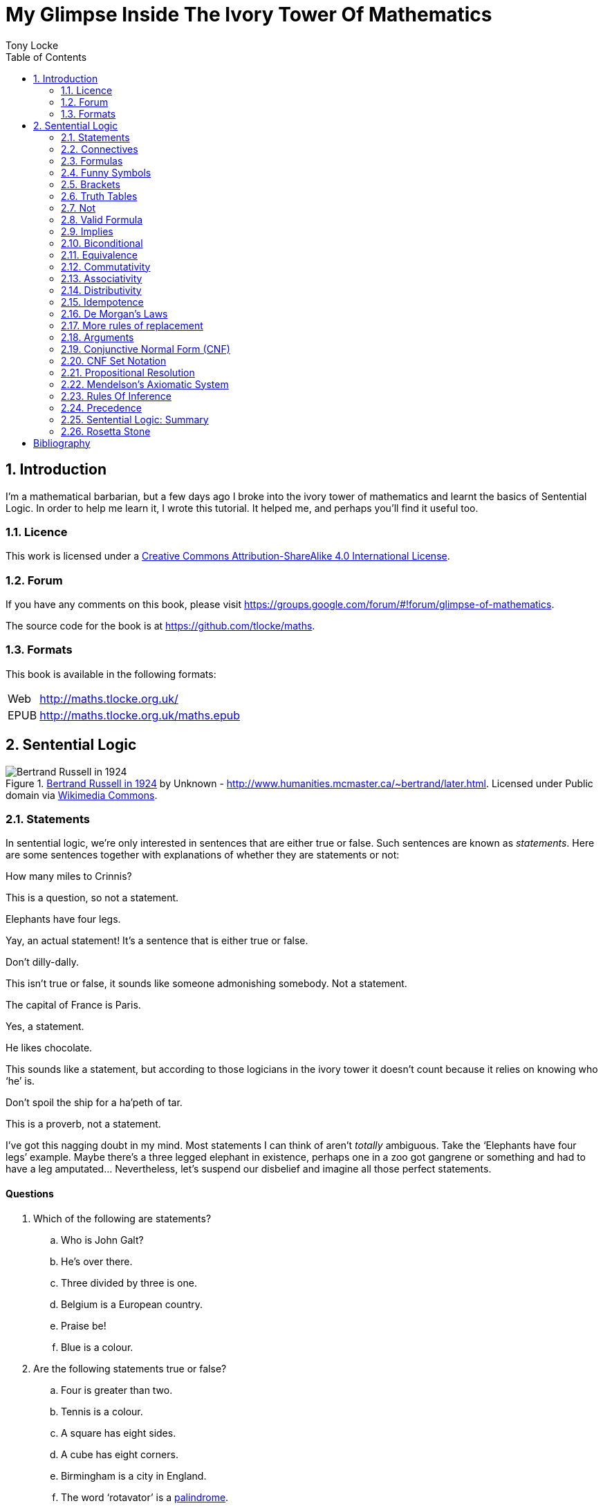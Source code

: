 = My Glimpse Inside The Ivory Tower Of Mathematics
Tony Locke
:entails: &#x22A8;
:and: &#x2227;
:or: &#x2228;
:implies: &#x2192;
:not: &#x00AC;
:equiv: &#x21D4;
:bicond: &#x2194;
:toc:

[subs="replacements"]
++++
<script>
  (function(i,s,o,g,r,a,m){i['GoogleAnalyticsObject']=r;i[r]=i[r]||function(){
  (i[r].q=i[r].q||[]).push(arguments)},i[r].l=1*new Date();a=s.createElement(o),
  m=s.getElementsByTagName(o)[0];a.async=1;a.src=g;m.parentNode.insertBefore(a,m)
  })(window,document,'script','//www.google-analytics.com/analytics.js','ga');

  ga('create', 'UA-1004155-12', 'auto');
  ga('send', 'pageview');

</script>
++++

:numbered:
== Introduction

I'm a mathematical barbarian, but a few days ago I broke into the ivory tower of
mathematics and learnt the basics of Sentential Logic. In order to help me
learn it, I wrote this tutorial. It helped me, and perhaps you'll find it useful
too.

=== Licence

This work is licensed under a
http://creativecommons.org/licenses/by-sa/4.0/[Creative Commons
Attribution-ShareAlike 4.0 International License].

=== Forum

If you have any comments on this book, please visit
https://groups.google.com/forum/\#!forum/glimpse-of-mathematics[https://groups.google.com/forum/#!forum/glimpse-of-mathematics].

The source code for the book is at
https://github.com/tlocke/maths[https://github.com/tlocke/maths].


=== Formats

This book is available in the following formats:

[horizontal]
Web:: http://maths.tlocke.org.uk/
EPUB:: http://maths.tlocke.org.uk/maths.epub


== Sentential Logic

[[img-russel]]
.http://commons.wikimedia.org/wiki/File:Russell_in_1924_01.jpg#mediaviewer/File:Russell_in_1924_01.jpg[Bertrand Russell in 1924] by Unknown - http://www.humanities.mcmaster.ca/~bertrand/later.html. Licensed under Public domain via http://commons.wikimedia.org/wiki/[Wikimedia Commons].
image::russell.jpg[Bertrand Russell in 1924]

=== Statements

In sentential logic, we're only interested in sentences that are either true
or false. Such sentences are known as _statements_. Here are some sentences
together with explanations of whether they are statements or not:

[example]
How many miles to Crinnis?

This is a question, so not a statement.

[example]
Elephants have four legs.

Yay, an actual statement! It's a sentence that is either true or false.

[example]
Don't dilly-dally.

This isn't true or false, it sounds like someone admonishing somebody. Not a
statement.

[example]
The capital of France is Paris.

Yes, a statement.

[example]
He likes chocolate.

This sounds like a statement, but according to those logicians in the ivory
tower it doesn't count because it relies on knowing who '`he`' is.

[example]
Don't spoil the ship for a ha'peth of tar.

This is a proverb, not a statement.

I've got this nagging doubt in my mind. Most statements I can think of aren't
_totally_ ambiguous. Take the '`Elephants have four legs`' example. Maybe
there's a three legged elephant in existence, perhaps one in a zoo got
gangrene or something and had to have a leg amputated... Nevertheless, let's
suspend our disbelief and imagine all those perfect statements.


:numbered!:
==== Questions

. Which of the following are statements?
.. Who is John Galt?
.. He's over there.
.. Three divided by three is one.
.. Belgium is a European country.
.. Praise be!
.. Blue is a colour.

. Are the following statements true or false?
.. Four is greater than two.
.. Tennis is a colour.
.. A square has eight sides.
.. A cube has eight corners.
.. Birmingham is a city in England.
.. The word '`rotavator`' is a
      http://en.wiktionary.org/wiki/palindrome[palindrome].


==== Answers

. {empty}
.. Not a statement.
.. Not a statement.
.. A statement.
.. A statement.
.. Not a statement.
.. A statement.
. {empty}
.. True.
.. False.
.. False.
.. True.
.. True.
.. True.


:numbered:
=== Connectives

It seems that the next thing the logicians do is string together simple
statements to make compound statements. So two simple statements might be:

[example]
Abelard likes coffee. +
Abelard likes cake.

And a compound statement formed from these two simple statements is:

[example]
Abelard likes coffee and Abelard likes cake.

This compound statement is true if both the simple statements are true,
otherwise it is false. Another compound statement we can make from our two
simple statements is:

[example]
Abelard likes coffee or Abelard likes cake.

This compound statment is false if both simple statements are false, otherwise
it's true. Those mathematicians from the Ivory Tower use the term _connectives_
for the '`and`' and '`or`' that join simple statements to make compound
statements.


:numbered!:
==== Questions

. Are the following compound statements true or false?
.. The film Erin Brokovich stars Julia Roberts and 16 is greater than 4.
.. London is the capital of France or Paris is the capital of France.
.. Some people have brown eyes and humans lay eggs.
.. Four multiplied by two is twenty or it has never rained in Wales.
.. Toothpaste is harder than diamond and less than 100 films have ever been
   made.


==== Answers

. {empty}
.. True.
.. True.
.. False.
.. False.
.. False.


:numbered:
=== Formulas

Rather than always writing simple statements out in full, those work-shy
logicians assign a label to them. They call the label an _atomic formula_, and
it can be any capital letter of the alphabet. So for the compound statement:

[example]
Abelard likes coffee and Abelard likes cake.

the two simple statements can have the atomic formulas P and Q:

[example]
P: Abelard likes coffee. +
Q: Abelard likes cake.

and the compound statement can be written as the _formula_:

[example]
P and Q

Now that we've said what P and Q stand for we can take this compound statement:

[example]
Abelard likes coffe or Abelard likes cake.

and write it using the atomic formulas to give the formula:

[example]
P or Q


:numbered!:
==== Questions

. Write the following compound statements as formulas:
.. The film Erin Brokovich stars Julia Roberts and 16 is greater than 4.
.. London is the capital of France or Paris is the capital of France.
.. Some people have brown eyes and humans lay eggs.
.. Four multiplied by two is twenty or it has never rained in Wales.
.. Toothpaste is harder than diamond and less than 100 films have ever been
   made.


==== Answers

. {empty}
.. P: The film Erin Brokovich stars Julia Roberts. +
   Q: 16 is greater than 4. +
   P and Q
.. A: London is the capital of France. +
   B: Paris is the capital of France. +
   A or B
.. P: Some people have brown eyes. +
   Q: Humans lay eggs. +
   P and Q
.. P: Four multiplied by two is twenty. +
   Q: It has never rained in Wales. +
   P or Q
.. P: Toothpaste is harder than diamond. +
   Q: Less than 100 films have ever been made. +
   P and Q


:numbered:
=== Funny Symbols

Using formulas does genuinely make it a lot easier to write down statements, I
get that. At the same time though it makes it harder for the uninitiated to
understand what's going on. A bit like jargon. Something else that
mathematicians do takes things even further in this direction of adding mystique
to their subject. Instead of using words for connectives they use obscure
symbols, as if they were sorceresses writing an occult text. So '`and`' is
written {and} and '`or`' is written {or}. Going back to our friend Abelard in
the cafe, the compound statement:

[example]
Abelard likes coffee and Abelard likes cake.

is written in logical symbols as:

[example]
P: Abelard likes coffee. +
Q: Abelard likes cake. +
P {and} Q

and:

[example]
Abelard likes coffee or Abelard likes cake.

is written:

[example]
P: Abelard likes coffee. +
Q: Abelard likes cake. +
P {or} Q


:numbered!:
==== Questions

. Write the answers to the questions for <<_formulas>> in logical symbols.


==== Funny Symbols: Answers

. {empty}
.. P {and} Q
.. A {or} B
.. P {and} Q
.. P {or} Q
.. P {and} Q


:numbered:
=== Brackets

In the Tower, they're mad for brackets. They put them round everything in
sight. So instead of writing:

[example]
P {and} Q

they write:

[example]
(P {and} Q)

and instead of:

[example]
P {or} Q

they write:

[example]
(P {or} Q)

I thought all these brackets were a bit over the top at first. A touch of OCD.
Rather fussy. But I found that it makes sense later on when formulas become
more complicated. 


:numbered!:
==== Questions

. Write the answers to the questions for <<_funny_symbols>> using logical
  symbols.


==== Answers

. {empty}
.. (P {and} Q)
.. (A {or} B)
.. (P {and} Q)
.. (P {or} Q)
.. (P {and} Q)


:numbered:
=== Truth Tables

A truth table. A medieval device for extracting a confession? No, a
mathematical device for showing all the possible ways a formula can be true
(T) or false (F). For the two atomic formulas P and Q, the truth table for
(P {and} Q) is:

|===
| P | Q | (P {and} Q)

| T | T | T
| F | T | F
| T | F | F
| F | F | F
|===

so what we've done is written a row for all the combination of true and false
for P and Q, and then in the final column put the value of (P {and} Q). The
truth table for (P {or} Q) is:

|===
| P | Q | (P {or} Q)

| T | T | T
| F | T | T
| T | F | T
| F | F | F
|===

You can use a truth table to show that (P {and} Q) means the same as
(Q {and} P):

|===
| P | Q | (P {and} Q) | (Q {and} P)

| T | T | T | T
| F | T | F | F
| T | F | F | F
| F | F | F | F
|===

For each row of the truth table, the last two columns are the same, and so
(P {and} Q) means the same as (Q {and} P).

:numbered!:
==== Questions

. Use a truth table to show that (P {or} Q) means the same thing as (Q {or} P).


==== Answers

. {empty}
+
|===
| P | Q | P {or} Q | Q {or} P

| T | T | T | T
| F | T | T | T
| T | F | T | T
| F | F | F | F
|===

For each row of the truth table, the last two columns are the same, and so
P {or} Q means the same as Q {or} P.


:numbered:
=== Not

There's another connective called _not_, which has the symbol {not}. Its truth
table is:

|===
| P | {not}P

| T | F
| F | T
|===

Let us cast it loose amongst the other connectives and employ the truth table
to see what results. Picking a formula at random, let's try:

[example]
({not}P {or} Q)

which gives the truth table:

|===
| P | Q | {not}P | ({not}P {or} Q)

| T | T | F      | T
| F | T | T      | T
| T | F | F      | F
| F | F | T      | T
|===

Let us now extract a full confession from:

[example]
{not}(P {or} Q)

which gives the truth table:

|===
| P | Q | (P {or} Q) | {not}(P {or} Q)

| T | T | T        | F
| F | T | T        | F
| T | F | T        | F
| F | F | F        | T
|===

One other thing, the first two connectives we encountered ({and} and {or}) both
acted on two formulas, and so they're known as _binary_ connectives. The
{not} connective acts on one formula and so is called a _unary_ connective.


:numbered!:
==== Questions

. Give the truth tables for:
.. {not}(P {and} Q)
.. {not}(P {and} Q)
.. (P {or} {not}Q)
.. {not}{not}P
.. {not}(\(P {or} Q) {or} R)
.. {not}(\(P {or} Q) {and} R)


==== Answers

. {empty}
.. {empty}
|===
| P | Q | {not}P | {not}P {and} Q

| T | T | F      | F
| F | T | T      | T
| T | F | F      | F
| F | F | T      | F
|===
[start=2]
.. {empty}
|===
| P | Q | {not}Q | P {or} {not}Q

| T | T | F      | T
| F | T | F      | T
| T | F | T      | T
| F | F | T      | F
|===
[start=3]
.. {empty}
|===
| P | {not}P | {not}{not}P

| T | F      | T
| F | T      | F
|===
[start=4]
.. {empty}
|===
| P | Q | R | P {or} Q | P {or} Q {or} R | {not}(P {or} Q {or} R)

| T | T | T | T        | T               | F
| F | T | T | T        | T               | F
| T | F | T | T        | T               | F
| F | F | T | F        | T               | F
| T | T | F | T        | T               | F
| F | T | F | T        | T               | F
| T | F | F | T        | T               | F
| F | F | F | F        | F               | T
|===
[start=5]
.. {empty}
|===
| P | Q | R | P {or} Q | (P {or} Q) {and} R | {not}(\(P {or} Q) {and} R)

| T | T | T | T        | T                  | F
| F | T | T | T        | T                  | F
| T | F | T | T        | T                  | F
| F | F | T | F        | F                  | T
| T | T | F | T        | F                  | T
| F | T | F | T        | F                  | T
| T | F | F | T        | F                  | T
| F | F | F | F        | F                  | T
|===

:numbered:
=== Valid Formula

The formula:

[example]
(P {or} {not}P)

has the truth table:

|===
| P | {not}P | (P {or} {not}P)

| T | F      | T
| F | T      | T
|===

which shows that  whatever the value of P, the formula is always true. In the
Tower a formula that is always true is called a _valid formula_. An example of a
formula that is not valid is:

[example]
(P {and} {not}P)

the truth table being:

|===
| P | {not}P | (P {and} {not}P)

| T | F      | F
| F | T      | F
|===

since the formula is always false.
 

:numbered!:
==== Questions

. Say whether each of the following formulas is valid or not:
.. \((P {and} Q) {and} {not}(P {and} Q))
.. ((P {or} Q) {or} {not}P)
.. ((P {or} Q) {and} {not} P)
.. \(({not}P {and} {not}Q) {and} {not}({not}P {and} {not}Q))
.. \(({not}P {and} (Q {or} {not}P)) {and} R)


==== Answers

. {empty}
.. {empty}
+
|===
| P | Q | P {and} Q | {not}(P {and} Q) | (P {and} Q) {and} {not}(P {and} Q)

| T | T | T         | F                | F
| F | T | F         | T                | F
| T | F | F         | T                | F
| F | F | F         | T                | F
|===
+
so not valid.
.. {empty}
+
|===
| P | Q | {not}P | P {or} Q | P {or} Q {or} {not}P

| T | T | F      | T        | T
| F | T | T      | T        | T
| T | F | F      | T        | T
| F | F | T      | F        | T
|===
+
so the formula is valid.
.. {empty}
+
|===
| P | Q | {not}P | Q {and} {not}P | P {or} Q {and} {not}P

| T | T | F      | F              | T
| F | T | T      | T              | T
| T | F | F      | F              | T
| F | F | T      | F              | F
|===
+
so the formula is not valid.
.. {empty}
+
[cols="6*", options="header"]
|===
| P
| Q
| {not}P
| {not}Q
| {not}P {and} {not}Q
| ({not}P {and} {not}Q) {and} {not}({not}P {and} {not}Q)

| T | T | F | F | F | F
| F | T | T | F | F | F
| T | F | F | T | F | F
| F | F | T | T | T | T
|===
so the formula is not valid.
.. {empty}
+
[cols="7*", options="header"]
|===
| P
| Q
| R
| {not}P
| Q {or} {not}P
| {not}P {and} (Q {or} {not}P)
| {not}P {and} (Q {or} {not}P) {and} R

| T | T | T | F | T | F | F
| F | T | T | T | T | T | T
| T | F | T | F | F | F | F
| F | F | T | T | T | T | T
| T | T | F | F | T | F | F
| F | T | F | T | T | T | F
| T | F | F | F | F | F | F
| F | F | F | T | T | T | F
|===
so not valid.


:numbered:
=== Implies

There's another binary connective called _implies_ that has the symbol
{implies}. Its truth table is:

|===
| P | Q | (P {implies} Q)

| T | T | T
| F | T | T
| T | F | F
| F | F | T
|===

Take the two simple statements:

[example]
* Abelard is at the cafe. 
* The cafe is open.

Joining the two with an implication could give the compound statement:

[example]
Abelard is at the cafe only if the cafe is open.

If Abelard really is at the cafe and the cafe really is open, then this
compound statement is true. If Abelard isn't at the cafe, then whether or not
the cafe is open, the compound statement is still true (another way of putting
it is to say that if Abelard is not at the cafe, then this is still consistent
with with the statement that '`Abelard is at the cafe only when the cafe is
open`'). The only time the compound statement is false is if Abelard is at the
cafe but the cafe is not open.

There are a few different ways that '`implies`' occurs in English. The
statement:

[example]
Abelard is at the cafe only if the cafe is open.

could be written in these alternative ways:

[example]
* If Abelard is at the cafe then the cafe is open.
* Abelard being at the cafe implies that the cafe is open.
* The cafe being open is a necessary condition for Abelard to be at the cafe.
* The cafe being open follows from Abelard being at the cafe.

The formula:

[example]
((P {and} {not}Q) {implies} Q)

Has the truth table:

|===
| P | Q | {not}Q | (P {and} {not}Q) | ((P {and} {not}Q) {implies} Q)

| T | T | F      | F              | T
| F | T | F      | F              | T
| T | F | T      | T              | F
| F | F | T      | F              | T
|===

Another example; the truth table for (Q {implies} (P {and} {not}Q)) is:

|===
| P | Q | {not}Q | (P {and} {not}Q) | (Q {implies} (P {and} {not}Q))

| T | T | F      | F              | F
| F | T | F      | F              | F
| T | F | T      | T              | T
| F | F | T      | F              | T
|===

:numbered!:
==== Questions

. Write the following English statements as logical formulas:
.. The washing is out only if it's a dry day.
.. If Keith is in Bath, then Keith is in England.
.. The sky being red at night implies that the shepherds are delighted.
. Create a truth table for each of the following formulas:
.. ({not}P {implies} Q)
.. (Q {implies} {not}Q)
.. ((P {implies} Q) {or} P)
.. ({not}(P {and} Q) {implies} ({not}P {or} {not} Q))
.. ((P {and} (P {implies} Q)) {implies} {not}P)


==== Answers

. {empty}
.. P: The washing is out. +
   Q: It's a dry day. +
   P {implies} Q
.. A: Keith is in Bath. +
   B: Keith is in England. +
   A {implies} B
.. A: The sky is red at night. +
   B: The shepherds are delighted. +
   A {implies} B
. {empty}
.. {empty}
|===
| P | Q | {not}P | {not}P {implies} Q

| T | T | F      | T
| F | T | T      | T
| T | F | F      | T
| F | F | T      | F
|===
[start=2]
.. {empty}
|===
| Q | {not}Q | Q {implies} {not}Q

| T | F      | F
| F | T      | T
|===
[start=3]
.. {empty}
|===
| P | Q | P {implies} Q | (P {implies} Q) {or} P

| T | T | T          | T
| F | T | T          | T
| T | F | F          | T
| F | F | T          | T
|===
[start=4]
.. {empty}
|===
| P | Q | P {and} Q | {not}(P {and} Q) | {not} P | {not} Q | {not}P {or} {not} Q | {not}(P {and} Q) {implies} {not}P {or} {not} Q

| T | T | T         | F                | F       | F       | F                   | T
| F | T | F         | T                | T       | F       | T                   | T
| T | F | F         | T                | F       | T       | T                   | T
| F | F | F         | T                | T       | T       | T                   | T
|===
[start=5]
.. {empty}
|===
| P | Q | P {implies} Q | {not}P | P {and} (P {implies} Q) | P {and} (P {implies} Q) {implies} {not}P

| T | T | T          | F      | T                   | F
| F | T | F          | T      | F                   | T
| T | F | F          | F      | F                   | T
| F | F | F          | T      | F                   | T
|===


:numbered:
=== Biconditional

The _biconditional_ is a binary connective with the mystical symbol {bicond} and
its truth table is:

|===
| P | Q | (P {bicond} Q)

| T | T | T
| F | T | F
| T | F | F
| F | F | T
|===

Translating from English to logic symbols the sentence:

[example]
It's Christmas Day if and only if it's the 25th of December.

is written:

[example]
P: It's Christmas Day. +
Q: It's the 25th of December. +
(P {bicond} Q)

which of course is true. An example that is false is:

[example]
It's Christmas Day if and only if it's the 2nd of March.

which is written:

[example]
P: It's Christmas Day. +
Q: It's the 2nd of March. +
(P {bicond} Q)


:numbered!:
==== Questions

. Translate the following English sentences into logical symbols:
.. The bike's back brake comes on if, and only if, the left brake lever is
   applied.
.. The fridge light is on if, and only if, the fridge door is open.
. Give the truth table for each of the following formulas:
.. (A {bicond} (B {and} C))
.. (B {or} (A {bicond} B))
.. (P {and} {not}(P {bicond} (Q {or} P)))
.. ((Q {bicond} {not}P) {and} (P {bicond} {not} {not}Q))


:numbered:
=== Equivalence

If two formulas are _equivalent_, then the formula formed by joining them with
the {bicond} connective will be valid. For example, if the pair of formulas:

[example]
A and {not}{not}A

are equivalent, then:

[example]
(A {bicond} {not}{not}A)

will be valid. Its truth table is:

|===
| A | {not}A | {not}{not}A | (A {bicond} {not}{not}A)

| T | F      | T           | T
| F | T      | F           | T
|===

and so indeed we can say that this pair of formulas are equivalent. The symbol
for equivalence is {equiv}, and so we can write the equivalence of the pair as:

A {equiv} {not}{not}A

Pairs of equivalent formulas can be substituted for each other in other
formulas, without changing the meaning of those other formulas. The commonly
used pairs of equivalent formulas are called _rules of replacement_ (for once
they actually chose a _logical_ name, lol). The equivalent pair that we've just
found:

A {equiv} {not}{not}A

is a rule of replacement called _double {not}_.


:numbered!:
==== Questions

. Use the double {not} rule of replacement to simplify the following formulas:
.. (P {or} {not}{not}Q)
.. {not}{not}(P {or} Q)
.. ({not}{not}A {and} {not}{not}B)


==== Answers

. {empty}
.. A: The bike's back brake comes on. +
   B: The left brake lever is applied. +
   A {equiv} B
.. The fridge light is on if, and only if, the fridge door is open.
.. P: The fridge light is on. +
   Q: The fridge door is open. +
   P {equiv} Q
. {empty}
.. {empty}
|===
| A | B | C | B {and} C | A {equiv} B {and} C

| T | T | T | T         | T
| F | T | T | T         | F
| T | F | T | F         | F
| F | F | T | F         | T
| T | T | F | F         | F
| F | T | F | F         | T
| T | F | F | F         | F
| F | F | F | F         | T
|===
[start=2]
.. {empty}
|===
| A | B | A {equiv} B | B {or} (A {equiv} B)

| T | T | T           | T
| F | T | F           | T
| T | F | F           | F
| F | F | T           | T
|===
[start=3]
.. {empty}
|===
| 1 | 2 | 3        | 4               | 5          | 6
| P | Q | Q {or} P | P {equiv} col_3 | {not}col_4 | P {and} col_5

| T | T | T        | T               | F          | F
| F | T | T        | F               | T          | F
| T | F | T        | T               | F          | F
| F | F | F        | T               | F          | F
|===
.. (Q {equiv} {not}P) {and} (P {equiv} {not}{not}Q)
[start=4]
.. {empty}
|===
| 1 | 2 | 3      | 4               | 5      | 6          | 7               | 8
| P | Q | {not}P | Q {equiv} col_3 | {not}Q | {not}col_5 | P {equiv} col_6 | col_4 {and} col_7

| T | T | F      | F               | F      | T          | T               | F
| F | T | T      | T               | F      | T          | F               | F
| T | F | F      | T               | T      | F          | F               | F
| F | F | T      | F               | T      | F          | T               | F
|===


:numbered:
=== Commutativity

Some binary connectives have the property of _commutativity_. The connective
{and} is commutative which means that:

[example]
(A {and} B) {equiv} (B {and} A)

This equivalence is a rule of replacement called _{and} commutativity_. Not all
binary connectives are commutative though. For example:

[example]
(A {implies} B)

is not equivalent to:

[example]
(B {implies} A)

because:

[example]
(A {implies} B) {bicond} (B {implies} A)

is not valid, and so {implies} is not commutative. Here's a table showing
all the binary connectives, and whether they're commutative or not, and if they
are, giving the name of the associated replacement rule.

|===
| Binary Connective | Commutative? | Rule Of Replacement

| {and}             | Yes          | {and} commutativity
| {or}              | Yes          | {or} commutativity
| {implies}         | No           |
| {bicond}          | Yes          | {bicond} commutativity
|===


:numbered!:
==== Questions

. For each of the four binary connectives use a truth table to show if they
  are or are not commutative.

==== Answers

. {empty}
.. {and} is commutative if \((A {and} B) {bicond} (B {and} A)) is valid.
+
|===
| A | B | (A {and} B) | (B {and} A) | \((A {and} B) {bicond} (B {and} A))

| T | T | T           | T           | T
| F | T | F           | F           | T
| T | F | F           | F           | T
| F | F | F           | F           | T
|===
+
it is valid and so {and} is commutative.
.. {or} is commutative if \((A {or} B) {bicond} (B {or} A)) is valid.
+
|===
| A | B | (A {or} B) | (B {or} A) | \((A {or} B) {bicond} (B {or} A))

| T | T | T          | T          | T
| F | T | T          | T          | T
| T | F | T          | T          | T
| F | F | F          | F          | T
|===
+
it is valid and so {or} is commutative.
.. {implies} is commutative if \((A {implies} B) {bicond} (B {implies} A)) is 
   valid.
+
[cols="5*", options="header"]
|===
| A
| B
| (A {implies} B)
| (B {implies} A)
| \((A {implies} B) {bicond} (B {bicond} A))

| T | T | T | T | T
| F | T | T | F | F
| T | F | F | T | F
| F | F | T | T | T
|===
+
it is not valid and so {implies} is not commutative.
.. {bicond} is commutative if \((A {bicond} B) {bicond} (B {bicond} A)) is
   valid.
+
[cols="5*", options="header"]
|===
| A
| B
| (A {bicond} B)
| (B {bicond} A)
| \((A {bicond} B) {bicond} (B {bicond} A))

| T | T | T | T | T
| F | T | F | F | T
| T | F | F | F | T
| F | F | T | T | T
|===
+
it is valid and so {bicond} is commutative.


:numbered:
=== Associativity

Another property that some binary connectives have is _associativity_. The
{and} connective is associative, which means:

[example]
(P {and} (Q {and} R)) {equiv} ((P {and} Q) {and} R)

because the formula:

[example]
(P {and} (Q {and} R)) {bicond} ((P {and} Q) {and} R)

is valid. So if you've got three formulas joined by {and}, it doesn't
make any difference if you put brackets round the first two or the last two.
This equivalence is a rule of replacement called _{and} associativity_. Here's a
table showing all the binary connectives, and whether they're associative or
not, and if they are, giving the name of the replacement rule:

|===
| Binary Connective | Associative? | Rule Of Replacement

| {and}             | Yes          | {and} associativity
| {or}              | Yes          | {or} associativity
| {implies}         | No           |
| {bicond}          | Yes          | {bicond} associativity
|===


:numbered!:
==== Questions

. For each of the four binary connectives use a truth table to show if they
  are or are not associative (big truth tables ahoy!).


==== Answers

. {empty}
.. {and} is associative if (\((A {and} B) {and} C) {bicond} (A {and}
   (B {and} C))) is valid.
+
[cols="8*", options="header"]
|===
| A
| B
| C
| (A {and} B)
| ((A {and} B) {and} C)
| (B {and} C)
| (A {and} (B {and} C))
| (\((A {and} B) {and} C) {bicond} (A {and} (B {and} C)))

| T | T | T | T | T | T | T | T
| F | T | T | F | F | T | F | T
| T | F | T | F | F | F | F | T
| F | F | T | F | F | F | F | T
| T | T | F | T | F | F | F | T
| F | T | F | F | F | F | F | T
| T | F | F | F | F | F | F | T
| F | F | F | F | F | F | F | T
|===
+
it is valid and so {and} is associative.
.. {or} is associative if (\((A {or} B) {or} C) {bicond} (A {or} (B {or} C))) is
   valid.
+
[cols="8*", options="header"]
|===
| A
| B
| C
| (A {or} B)
| ((A {or} B) {or} C)
| (B {or} C)
| (A {or} (B {or} C))
| (\((A {or} B) {or} C) {bicond} (A {or} (B {or} C)))

| T | T | T | T | T | T | T | T
| F | T | T | T | T | T | T | T
| T | F | T | T | T | T | T | T
| F | F | T | F | T | T | T | T
| T | T | F | T | T | T | T | T
| F | T | F | T | T | T | T | T
| T | F | F | T | T | F | T | T
| F | F | F | F | F | F | F | T
|===
+
it is valid and so {or} is associative.
.. {implies} is associative if (\((A {implies} B) {implies} C) {bicond}
   (A {implies} (B {implies} C))) is valid.
+
[cols="8*", options="header"]
|===
| A
| B
| C
| (A {implies} B)
| ((A {implies} B) {implies} C)
| (B {implies} C)
| (A {implies} (B {implies} C))
| (\((A {implies} B) {implies} C) {bicond} (A {implies} (B {implies} C)))

| T | T | T | T | T | T | T | T
| F | T | T | T | T | T | T | T
| T | F | T | F | T | T | T | T
| F | F | T | T | T | T | T | T
| T | T | F | T | F | F | F | T
| F | T | F | T | F | F | T | F
| T | F | F | F | T | T | T | T
| F | F | F | T | F | T | T | F
|===
+
it is not valid and so {implies} is not associative.
.. {bicond} is associative if (\((A {bicond} B) {bicond} C) {bicond}
   (A {bicond} (B {bicond} C))) is valid.
+
[cols="8*", options="header"]
|===
| A
| B
| C
| (A {bicond} B)
| ((A {bicond} B) {bicond} C)
| (B {bicond} C)
| (A {bicond} (B {bicond} C))
| (\((A {bicond} B) {bicond} C) {bicond} (A {bicond} (B {bicond} C)))

| T | T | T | T | T | T | T | T
| F | T | T | F | F | T | F | T
| T | F | T | F | F | F | F | T
| F | F | T | T | T | F | T | T
| T | T | F | T | F | F | F | T
| F | T | F | F | T | F | T | T
| T | F | F | F | T | T | T | T
| F | F | F | T | F | T | F | T
|===
+
it is valid and so {bicond} is associative.


:numbered:
=== Distributivity

Another '`itivity`'. Here are the _distributivity_ rules of replacement:

|===
| Rule Of Replacement | Name

| (A {and} (B {and} C)) {equiv} \((A {and} B) {and} (A {and} C))
| Distribution of {and} over {and}

| (A {and} (B {or} C)) {equiv} \((A {and} B) {or} (A {and} C))
| Distribution of {and} over {or}

| (A {or} (B {and} C)) {equiv} \((A {or} B) {and} (A {or} C))
| Distribution of {or} over {and}

| (A {or} (B {or} C)) {equiv} \((A {or} B) {or} (A {or} C))
| Distribution of {or} over {or}

| (A {implies} (B {implies} C)) {equiv} \((A {implies} B) {implies}
  (A {implies} C))
| Distribution of {implies} over {implies}

| (A {implies} (B {bicond} C)) {equiv} \((A {implies} B) {bicond}
  (A {implies} C))
| Distribution of {implies} over {bicond}

| (A {or} (B {bicond} C)) {equiv} \((A {or} B) {bicond} (A {or} C))
| Distribution of {or} over {bicond}
|===

Here's the pattern as I see it. If there are two connectives y and z, then if
y distributes over z then:

[example]
(A y (B z C)) {equiv} \((A y B ) z (A y C))

:numbered!:
==== Questions

. For the following distributivity rules of replacement, use a truth table to
  show that each pair of formulas are indeed equivalent.
.. {and} over {and}
.. {implies} over {bicond}
.. {or} over {bicond}


==== Answers

. {empty}
.. If {and} is distributive over {and} then: +
   (P {and} (Q {and} R)) {bicond} \((P {and} Q) {and} (P {and} R)) is valid.
+
[cols="9*", options="header"]
|===
| P
| Q
| R
| (Q {and} R)
| (P {and} (Q {and} R))
| (P {and} Q)
| (P {and} R)
| \((P {and} Q) {and} (P {and} R))
| (P {and} (Q {and} R)) {bicond} \((P {and} Q) {and} (P {and} R))

| T | T | T | T | T | T | T | T | T
| F | T | T | T | F | F | F | F | T
| T | F | T | F | F | F | T | F | T
| F | F | T | F | F | F | F | F | T
| T | T | F | F | F | T | F | F | T
| F | T | F | F | F | F | F | F | T
| T | F | F | F | F | F | F | F | T
| F | F | F | F | F | F | F | F | T
|===
+
the formula is indeed valid, so {and} is distributive over {and}.
.. {implies} over {bicond}
.. If {implies} is distributive over {bicond} then: +
   (P {implies} (Q {bicond} R)) {bicond}
   \((P {implies} Q) {bicond} (P {implies} R)) is valid.
+
[cols="9*", options="header"]
|===
| P
| Q
| R
| (Q {bicond} R)
| (P {implies} (Q {bicond} R))
| (P {implies} Q)
| (P {implies} R)
| \((P {implies} Q) {bicond} (P {implies} R))
| (P {implies} (Q {bicond} R)) {bicond}
  \((P {implies} Q) {bicond} (P {implies} R))

| T | T | T | T | T | T | T | T | T
| F | T | T | T | T | T | T | T | T
| T | F | T | F | F | F | T | F | T
| F | F | T | F | T | T | T | T | T
| T | T | F | F | F | T | F | F | T
| F | T | F | F | T | T | T | T | T
| T | F | F | T | T | F | F | T | T
| F | F | F | T | T | T | T | T | T
|===
+
the formula is indeed valid, so {implies} is distributive over {bicond}.
.. If {or} is distributive over {bicond} then: +
   (P {or} (Q {bicond} R)) {bicond} \((P {or} Q) {bicond} (P {or} R)) is valid.
+
[cols="9*", options="header"]
|===
| P
| Q
| R
| (Q {bicond} R)
| (P {or} (Q {bicond} R))
| (P {or} Q)
| (P {or} R)
| \((P {or} Q) {bicond} (P {or} R))
| (P {or} (Q {bicond} R)) {bicond} \((P {or} Q) {bicond} (P {or} R))

| T | T | T | T | T | T | T | T | T
| F | T | T | T | T | T | T | T | T
| T | F | T | F | T | T | T | T | T
| F | F | T | F | F | F | T | F | T
| T | T | F | F | T | T | T | T | T
| F | T | F | F | F | T | F | F | T
| T | F | F | T | T | T | T | T | T
| F | F | F | T | T | F | F | T | T
|===
+
the formula is indeed valid, so {or} is distributive over {bicond}.


:numbered:
=== Idempotence

[[img-benjaminpeirce]]
.http://commons.wikimedia.org/wiki/File:BenjaminPeirce5.jpg#/media/File:BenjaminPeirce5.jpg[Benjamin Peirce] by http://www.pragmaticism.net/faq.htm[www.pragmaticism.net]. Licensed under Public Domain via http://commons.wikimedia.org/wiki/[Wikimedia Commons].
image::benjaminpeirce.jpg[Benjamin Peirce]

'`Hey, Tony`', Benjamin Peirce said as he tapped me on the knee and leaned over
confidentially, '`there's another property of binary connectives that I call
_idempotence_`'. The {and} connective is idempotent because:

[example]
(P {and} P) {equiv} P

and the {or} connective is idempotent because:

[example]
(P {or} P) {equiv} P

but {implies} is not idempotent. We can show that {or} is idempotent by showing
that:

[example]
(P {or} P) {bicond} P

is valid, as shown by truth table:

|===
| P | (P {or} P) | (P {or} P) {bicond} P

| T | T          | T
| F | F          | T
|===

and {implies} is not idempotent because:

[example]
(P {implies} P) {bicond} P

is not valid, as shown by truth table:

|===
| P | (P {implies} P) | (P {implies} P) {bicond} P

| T | T               | T
| F | T               | F
|===

Here's a table showing whether each connective is idempotent or not.

|===
| Binary Connective | Idempotent?

| {and}             | Yes
| {or}              | Yes
| {implies}         | No
| {bicond}          | Yes
|===


:numbered!:
==== Questions

. For the following connectives, use a truth table to show whether or not the
  connective is idempotent.
.. {bicond}
.. {and}


==== Answers

. {empty}
.. {bicond} is idempotent because: +
   (P {bicond} P) {bicond} P +
   is valid, as shown by truth table:
+
|===
| P | (P {bicond} P) | (P {bicond} P) {bicond} P

| T | T              | T
| F | F              | T
|===
.. {and} is idempotent because: +
   (P {and} P) {bicond} P +
   is valid, as shown by truth table:
+
|===
| P | (P {and} P) | (P {and} P) {bicond} P

| T | T           | T
| F | F           | T
|===


:numbered:
=== De Morgan's Laws

I found in the Tower that Mathematicians are often good at music too. De Morgan
was a flautist. I've got no musical ability. De Morgan's Laws are a couple of
rules of replacement:

[example]
(A {and} B) {equiv} {not}({not}A {or} {not}B)

and:

[example]
(A {or} B) {equiv} {not}({not}A {and} {not}B)

Some say they're obvious. Do you find them obvious? I don't.

:numbered!:
==== Questions

. For De Morgan's laws, use a truth table to show that they are equivalent.


==== Answers

. For De Morgan's laws, use a truth table to show that they are equivalent.
.. If: +
   (A {and} B) {equiv} {not}({not}A {or} {not}B) +
   then: +
   (A {and} B) {bicond} {not}({not}A {or} {not}B) +
   is valid. The truth table is:
+
[cols="8*", options="header"]
|===
| A
| B
| (A {and} B)
| {not}A
| {not}B
| ({not}A {or} {not}B)
| {not}({not}A {or} {not}B)
| (A {and} B) {bicond} {not}({not}A {or} {not}B) +

| T | T | T | F | F | F | T | T
| F | T | F | T | F | T | F | T
| T | F | F | F | T | T | F | T
| F | F | F | T | T | T | F | T
|===
+
which shows it is valid, and so the two formulas are equivalent.
.. If: +
   (A {or} B) {equiv} {not}({not}A {and} {not}B) +
   then: +
   (A {or} B) {bicond} {not}({not}A {and} {not}B) +
   is valid. The truth table for this formula is:
+
[cols="8*", options="header"]
|===
| A
| B
| (A {or} B)
| {not}A
| {not}B
| ({not}A {and} {not}B)
| {not}({not}A {and} {not}B)
| (A {or} B) {bicond} {not}({not}A {and} {not}B) +

| T | T | T | F | F | F | T | T
| F | T | T | T | F | F | T | T
| T | F | T | F | T | F | T | T
| F | F | F | T | T | T | F | T
|===
+
which shows it is valid, and so the two formulas we started with are
equivalent.


:numbered:
=== More rules of replacement

Here are a few more rules of replacement. I'm not sure what the definitive list
of rules of replacement are. Or even if there is one. If you know, please tell
me. Thanks.

|===
| Name | Rule

| Transposition
| (P {implies} Q) {equiv} ({not}Q {implies} {not}P)

| Material Implication
| (P {implies} Q) {equiv} ({not}P {or} Q)

| Exportation
| \((P {and} Q) {implies} R) {equiv} (P {implies} (Q {implies} R))

| Idempotency of {and}
| (P {and} P) {equiv} P

| Idempotency of {or}
| (P {or} P) {equiv} P

| {not} introduction
| \((P {implies} Q) {and} (P {implies} {not}Q)) {equiv} {not}P
|===


:numbered!:
==== Questions

. For the following rules of replacement, use a truth table to show that the
  pairs of formulas are equivalent.
.. Idempotency of {and}
.. {not} introduction
.. Material Implication


==== Answers

. {empty}
.. Idempotency of {and} is +
   (P {and} P) {equiv} P +
   so the two formulas are equivalent if +
   (P {and} P) {bicond} P +
   is valid. The truth table:
+
|===
| P | (P {and} P) | (P {and} P) {bicond} P

| T | T           | T
| F | F           | T
|===
+
shows that it is valid, and so the two formulas are equivalent.   
.. {not} introduction is +
   \((P {implies} Q) {and} (P {implies} {not}Q)) {equiv} {not}P +
   so the two formulas are equivalent if +
   \((P {implies} Q) {and} (P {implies} {not}Q)) {bicond} {not}P +
   is valid. The truth table:
+
[cols="8*", options="header"]
|===
| P
| Q
| (P {implies} Q)
| {not}Q
| (P {implies} {not}Q)
| \((P {implies} Q) {and} (P {implies} {not}Q))
| {not}P
| \((P {implies} Q) {and} (P {implies} {not}Q)) {bicond} {not}P


| T | T | T | F | F | F | F | T
| F | T | T | F | T | T | T | T
| T | F | F | T | T | F | F | T
| F | F | T | T | T | T | T | T
|===
+
shows that it is valid, and so the two formulas are equivalent.   
.. Material Implication is +
   (P {implies} Q) {equiv} ({not}P {or} Q) +
   so the two formulas are equivalent if +
   (P {implies} Q) {bicond} ({not}P {or} Q) +
   is valid. The truth table:
+
[cols="6*", options="header"]
|===
| P
| Q
| (P {implies} Q)
| {not}P
| ({not}P {or} Q)
| (P {implies} Q) {bicond} ({not}P {or} Q)


| T | T | T | F | T | T
| F | T | T | F | T | T
| T | F | F | T | F | T
| F | F | T | T | T | T
|===
+
shows that it is valid, and so the two formulas are equivalent.   


:numbered:
=== Arguments

The word '`argument`' makes me think of a bitter shouting match. To a logician
it means something altogether more cerebral. A logical argument in English might
be:

[example]
Abelard ordered coffee or Abelard ordered cake. Abelard didn't order cake.
Therefore Abelard ordered coffee.

To convert this argument from English into logical symbols, we first of all
define the atomic formulas:

[example]
A: Abelard ordered coffee. +
B: Abelard ordered cake.

So the argument becomes:

[example]
If A {or} B is true and {not}B is true, then A is true.

To express this argument more concisely we roll out the _double turnstile_ 
symbol {entails}, and write the argument as:

[example]
(A {or} B), {not}B {entails} A

Where the comma-separated list of formulas on the left of the double-turnstile
are the premises, and the formula on the right is the conclusion. That's the
argument written down, but is it valid? In other words, if the premises are
true, is the conclusion true? To find out, we can say that if:

[example]
(((A {or} B) {and} {not}B) {implies} A)

is valid, then the argument is valid. If effect we've joined the premises
together with {and} and replaced the {entails} with a {implies} to get the
formula. Bring on the table of truth!

[cols="6*", options="header"]
|===

| A
| B
| (A {or} B)
| {not}B
| ((A {or} B) {and} {not}B)
| (((A {or} B) {and} {not}B) {implies} A)

| T | T | T | F | F | T
| F | T | T | F | F | T
| T | F | T | T | T | T
| F | F | F | T | F | T
|===

The last column is always true, so the formula is valid, so the
argument is valid. Yay! Let's test another argument for validity:

[example]
If we run out of petrol we won't get to the wedding on time. If we lose our
way we won't get to the wedding on time. We've run out of petrol. We won't get
to the wedding on time.

In logic symbols the argument is:

[example]
A: Run out of petrol. +
B: Get to the wedding on time. +
C: Lose our way. +
(A {implies} {not}B), (C {implies} {not}B), A {entails} {not}B

The argument is valid if:

\((((A {implies} {not}B) {and} (C {implies} {not}B)) {and} A) {implies} {not}B)

is valid. Doing a giant truth table:

[cols="9"]
|===
| 1 | 2 | 3 | 4 | 5 | 6 | 7 | 8 | 9

| A
| B
| C
| {not}B
| (A {implies} col_4)
| (C {implies} col_4)
| (col_5 {and} col_6)
| (col_7 {and} A)
| (col_8 {implies} col_4)

| T | T | T | F | F | F | F | F | T
| F | T | T | F | T | F | F | F | T
| T | F | T | T | T | F | F | F | T
| F | F | T | T | T | T | T | F | T
| T | T | F | F | F | T | F | F | T
| F | T | F | F | T | T | T | F | T
| T | F | F | T | T | T | T | T | T
| F | F | F | T | T | T | T | F | T
|===

Shows that the formula is valid and so the argument is indeed valid.


:numbered!:
==== Questions

. Construct logical arguments for the following arguments in English:
.. If it's a silent film then there's no sound. It's a silent film. Therefore
   there's no sound.
.. Scheherazade bought black paint or Scheherazade bought grey paint.
   Scheherazade did not buy grey paint. Therefore Scheherazade bought black
   paint.
.. It is not the case that Ben won a tennis match and Toby won a tennis match.
   Toby won a tennis match. Therefore Ben did not win a tennis match.
.. Bill orders 6x or Bill orders Tribute. If Bill orders 6x or Tribute then the
   pub is open. Bill does not order Tribute. Therefore the pub is open and Bill
   orders 6x.
.. The light switch is on or the light switch is off. The light switch is not on
   and off. This light switch is not on. Therefore the light switch is off.
. For the arguments given in question 1, show whether they are valid or not.


==== Answers

. {empty}
.. P: It's a silent film. +
   Q: There's no sound. +
   P {implies} Q, P {entails} Q
.. A: Scheherazade bought black paint. +
   B: Scheherazade bought grey paint. +
   A {or} B, {not} B {entails} A
.. P: Ben won a tennis match. +
   Q: Toby won a tennis match. +
   {not}(P {and} Q), Q {entails} {not}P
   1. P (assume as part of {not} elimination)
   2. Q (assumption) 
   3. P {and} Q (1. and 2. and {and} introduction)
   4. {not}(P {and} Q) (assumption)
   5. {not}P (3. and 4. and {not} elimination)
.. P: Bill orders 6x. +
   Q: Bill orders Tribute. +
   R: The pub is open. +
   P {or} Q, P {or} Q {implies} R, {not}Q {entails} R {and} P
.. P: The light switch is on. +
   Q: The light switch is off. +
   P {or} Q, {not}(P {and} Q), {not}P {entails} Q
. {empty}
.. If the argument P {implies} Q, P {entails} Q is valid, then the formula
   \((P {implies} Q) {and} P {implies} Q) is valid. The following truth table
   shows the formula is valid, so the argument is indeed valid.
+
|===
| 1 | 2 | 3             | 4             | 5

| P | Q | P {implies} Q | col_3 {and} P | col_4 {implies} Q

| T | T | T             | T             | T
| F | T | T             | F             | T
| T | F | F             | F             | T
| F | F | T             | F             | T
|===
+
.. If the argument A {or} B, {not} B {entails} A is valid, then the formula
   \(\((A {or} B) {and} {not}B) {implies} A) is valid. The following truth table
   shows the formula is valid, so the argument is indeed valid.
+
|===
| 1 | 2 | 3        | 4      | 5                 | 6

| A | B | A {or} B | {not}B | col_3 {and} col_4 | col_5 {implies} A

| T | T | T        | F      | F                 | T
| F | T | T        | F      | F                 | T
| T | F | T        | T      | T                 | T
| F | F | F        | T      | F                 | T
|===
+
.. If the argument P {or} Q, Q {entails} {not}P is valid, then the formula
   \(\((P {or} Q) {and} Q) {implies} {not}P) is valid. The following truth table
   shows the formula is not valid, so the argument is not valid.
+
|===
| 1 | 2 | 3        | 4      | 5             | 6

| P | Q | P {or} Q | {not}P | col_3 {and} Q | col_5 {implies} col_4

| T | T | T        | F      | T             | F
| F | T | T        | T      | T             | T
| T | F | T        | F      | F             | T
| F | F | F        | T      | F             | T
|===
+
.. If the argument P {or} Q, P {or} Q {implies} R, {not}Q {entails} R {and} P is
   valid, then the formula \(\((\((P {or} Q) {and} (P {or} Q)) {implies} R)
   {and} {not}Q) {implies} (R {and} P)) is valid. The following truth table
   shows the formula is valid, so the argument is valid.
+
[cols="10*", options="header"]
|===
| 1
| 2
| 3
| 4
| 5
| 6
| 7
| 8
| 9
| 10

| P
| Q
| R
| P {or} Q
| col_4 {implies} R
| R {and} P
| {not}Q
| col_4 {and} col_5
| col_8 and col_7
| col_9 {implies} col_6

| T | T | T | T | T | T | F | T | F | T
| F | T | T | F | T | F | F | F | F | T
| T | F | T | F | F | T | T | F | F | T
| F | F | T | F | T | F | T | F | F | T
| T | T | F | T | F | F | F | F | F | T
| F | T | F | F | T | F | F | F | F | T
| T | F | F | F | T | F | T | F | F | T
| F | F | F | F | T | F | T | F | F | T
|===
+
.. If the argument P {or} Q, {not}(P {and} Q), {not}P {entails} Q is valid, then
   the formula (\(\((P {or} Q) {and} {not}(P {and} Q)) {and} {not}P) {implies}
   Q) is valid. The following truth table shows the formula is valid, so the
   argument is valid.
+
[cols="9*", options="header"]
|===
| 1
| 2
| 3
| 4
| 5
| 6
| 7
| 8
| 9

| P
| Q
| P {or} Q
| P {and} Q
| {not}col_4
| {not}P
| col_3 {and} col_5
| col_7 {and} col_6
| col_8 {implies} Q

| T | T | T | T | F | F | F | F | T
| F | T | T | F | T | T | T | T | T
| T | F | T | F | T | F | T | F | T
| F | F | F | F | T | T | F | F | T
|===


:numbered:
=== Conjunctive Normal Form (CNF)

When I got to this point in the Ivory Tower, John Alan Robinson took me by the
scruff of the neck and said, '`Look, you've just got to learn this, don't ask
why`'. '`Okay, I replied meekly`'.

A _literal_ is an atomic formula or the {not} of an atomic formula. Eg:

[example]
P +
{not}P

A _clause_ is a number of literals joined by the {or} connective. Eg:

[example]
({not}P {or} Q) +
P +
((P {or} Q) {or} {not}R)

A formula in CNF is a number of clauses joined by the {and} connective. Eg:

(\(({not}P {or} Q) {and} P) {and} ((P {or} Q) {or} {not}R))

Anyway, John Alan Robinson went on to tell me the most remarkable thing, _any_
formula can be written in CNF. You simply (!) use the following equivalences
(which we've previously encountered), applying them in the given order:

[cols="3"]
|===
.2+| Step 1: Implications
| Material Implication
| (P {implies} Q) {equiv} ({not}P {or} Q)

| Material Equivalence
| (P {bicond} Q) {equiv} \(({not}P {or} Q) {and} (P {or} {not}Q))

.2+| Step 2: Negations
| Double {not}
| {not}{not}P {equiv} P

| De Morgan's Laws
| (A {and} B) {equiv} {not}({not}A {or} {not}B) +
  (A {or} B) {equiv} {not}({not}A {and} {not}B)

.4+| Step 3: Distributivity
| {and} over {and}
| (A {and} (B {and} C)) {equiv} \((A {and} B) {and} (A {and} C))

| {and} over {or}
| (A {and} (B {or} C)) {equiv} \((A {and} B) {or} (A {and} C))

| {or} over {and}
| (A {or} (B {and} C)) {equiv} \((A {or} B) {and} (A {or} C))

| {or} over {or}
| (A {or} (B {or} C)) {equiv} \((A {or} B) {or} (A {or} C))

.2+| Step 4: Associativity
| {and}
| (A {and} (B {and} C)) {equiv} ((A {and} B) {and} C)

| {or}
| (A {or} (B {or} C)) {equiv} ((A {or} B) {or} C)
|===

Here's are a couple of examples that I was shown. We start out with an example
formula in the normal logical notation:

[example]
\((A {and} {not}B) {implies} (C {implies} B))

Applying step 1, Material Implication, we get:

[example]
\((A {and} {not}B) {implies} ({not}C {or} B))

applying Material Implication again gives us:

[example]
({not}(A {and} {not}B) {or} ({not}C {or} B))

so now we've got rid of the {implies} connectives. Now let's plough on with
step 2, Negations, where the application of De Morgan's Laws, gives:

[example]
\(({not}A {or} {not}{not}B) {or} ({not}C {or} B))

Double {not} alert!

[example]
\(({not}A {or} B) {or} ({not}C {or} B))

We're so nearly in CNF, but not quite. Since {or} is associative:

[example]
((({not}A {or} B) {or} {not}C) {or} B)

Hah! We're now in CNF. Okay, in the second example we've got to convert:

[example]
((A {bicond} B) {or} {not}C)

into CNF. Starting with step 1, Implications:

[example]
((({not}A {or} B) {and} (A {or} {not}B)) {or} {not}C)

there aren't any negations to do, so skipping on to step 3, distributivity:

[example]
\(({not}C {or} ({not}A {or} B)) {and} ({not}C {or} (A {or} {not}B)))

using the associativity of {or}:

[example]
(\(({not}C {or} {not}A) {or} B) {and} (({not}C {or} A) {or} {not}B))

we've got it in CNF.


:numbered!:
==== Questions

. Write the following formulas in CNF notation:
.. (A {or} ({not}B {implies} A))
.. ((A {implies} B) {implies} C)
.. (P {or} (Q {bicond} {not}P))
.. \((A {and} B) {or} (A {and} C))
.. \((A {and} B) {and} (A {and} C))


==== Answers

. {empty}
.. (A {or} ({not}B {implies} A))
+
(A {or} ({not}{not}B {or} A)) [Material Implication] +
(A {or} (B {or} A)) [Double {not}] +
((A {or} B) {or} A) [Associativity of {or}]
.. ((A {implies} B) {implies} C)
+
\(({not}A {or} B) {implies} C) [Material Implication] +
({not}({not}A {or} B) {or} C) [Material Implication] +
(({not}{not}A {and} {not}B) {or} C) [De Morgan's Laws] +
((A {and} {not}B) {or} C) [Double {not}] +
((C {or} A) {and} (C {or} {not}B)) [Distribute {or} over {and}]
.. (P {or} (Q {bicond} {not}P))
+
(P {or} \(({not}Q {or} {not}P) {and} (Q {or} {not}{not}P))) [Material
Equivalence] +
(P {or} \(({not}Q {or} {not}P) {and} (Q {or} P))) [Double {not}] +
\((P {or} ({not}Q {or} {not}P)) {and} (P {or} (Q {or} P))) [Distribute
{or} over {and}]
.. \((A {and} B) {or} (A {and} C))
+
(\((A {and} B) {or} A) {and} ((A {and} B) {or} C)) [Distribute {or} over
{and}] +
(\((A {or} A) {and} (B {or} A)) {and} \((A {or} C) {and} (B {or} C))) [
Distribute {or} over {and}] +
(\(((A {or} A) {and} (B {or} A)) {and} (A {or} C)) {and} (B {or} C)) [{and}
is associative]
.. ((A {and} B) {and} (A {and} C)) +
   (((A {and} B) {and} A) {and} C) [{and} is associative]


:numbered:
=== CNF Set Notation

As we've seen, the {or} connective is commutative and associative. Dr Robinson
told me that this means that for any CNF clause it doesn't matter how you
arrange the brackets and literals, each arrangement will be equivalent. Let's
try that out:

[example]
(A {or} B) +
(B {or} A)

well yes, that's easy because since {or} is commutative:

[example]
(A {or} B) {equiv} (B {or} A)

Here are all the different ways of arranging three literals:

[example]
\((A {or} B) {or} C) +
((A {or} C) {or} B) +
((B {or} A) {or} C) +
((B {or} C) {or} A) +
((C {or} A) {or} B) +
((C {or} B) {or} A) +
(A {or} (B {or} C)) +
(A {or} (C {or} B)) +
(B {or} (A {or} C)) +
(B {or} (C {or} A)) +
(C {or} (A {or} B)) +
(C {or} (B {or} A))

I'll try and transform the second clause to be the same as the first:

[example]
\((A {or} C) {or} B) +
(A {or} (C {or} B)) [associativity] +
(A {or} (B {or} C)) [commutativity] +
((A {or} B) {or} C) [associativity] +

and transforming the third clause to be the same as the first:

[example]
((B {or} A) {or} C) +
((A {or} B) {or} C) [commutativity]

Okay, so a collection of literals in any order is enough to specify a clause.
'`But wait`', cries Robinson, '`there's more! Since {and} is commutative and
associative, all ways of arranging the clauses and brackets of a CNF formula
are equivalent`'. Well let's try that out with two clauses A and B:

[example]
(A {and} B) +
(B {and} A)

since {and} is commutative:

[example]
(A {and} B) {equiv} (B {and} A)

Here are all the different ways of arranging three clauses:

[example]
\((A {and} B) {and} C) +
((A {and} C) {and} B) +
((B {and} A) {and} C) +
((B {and} C) {and} A) +
((C {and} A) {and} B) +
((C {and} B) {and} A) +
(A {and} (B {and} C)) +
(A {and} (C {and} B)) +
(B {and} (A {and} C)) +
(B {and} (C {and} A)) +
(C {and} (A {and} B)) +
(C {and} (B {and} A))

I'll try and transform the second formula to be the same as the first:

[example]
\((A {and} C) {and} B) +
(A {and} (C {and} B)) [associativity] +
(A {and} (B {and} C)) [commutativity] +
((A {and} B) {and} C) [associativity] +

and then transform the third formula to be the same as the first:

[example]
((B {and} A) {and} C) +
((A {and} B) {and} C) [commutativity]

With that under my belt, Robinson exclaimed, '`Idempotence! We can ignore any
repeated literals in a CNF clause or repeated clauses in a CNF formula`'.
Robinson was used to quicker minds than mine, so I asked him to elaborate. If
we've got a clause:

[example]
(A {or} A)

them since {or} is idempotent we can replace it with:

[example]
A

and with a more complicated example:

[example]
((A {or} B) {or} A)

since we know that we can put the brackets and literals anywhere we can write:

[example]
((A {or} A) {or} B) +
(A {or} B) [idempotence]

Likewise, if we've got a CNF formula:

[example]
(A {and} A)

them since {and} is idempotent we can replace it with:

[example]
A

and with a more complicated example:

[example]
((A {and} B) {and} A)

since we know that we can put the brackets and literals anywhere we can write:

[example]
((A {and} A) {and} B) +
(A {and} B) [idempotence]

'`Do keep up Locke! I now want to introduce the idea of a _set_, which is a
collection of items where the order doesn't matter and no item is repeated. A
CNF clause can be written as a set of literals, and a CNF formual can be written
as a set of clauses`'. 

Here are some example clauses in the left hand column, and the clauses in set
notation in the right hand column:

|===
| CNF Clause                | Set Notation

| ({not}P {or} Q)           | {{not}P, Q}
| P                         | \{P}
| ((P {or} Q) {or} {not}R)  | {P, Q, {not}R}
|===

So an example formula:

(\(({not}P {or} Q) {and} P) {and} ((P {or} Q) {or} {not}R))

is written in CNF set notation as:

{{{not}P, Q}, \{P}, {P, Q, {not}R}}

Yes, I like this CNF set notation. Much clearer and easier to write. How do you
find it? Here's another example:

[example]
(({not}A {or} B) {or} {not}C)

which written in set notation is:

[example]
{{{not}A, B, {not}C}}

Okay, in the second example we've got to convert:

[example]
(\(({not}C {or} {not}A) {or} B) {and} (({not}C {or} A) {or} {not}B))

into set notation which gives:

[example]
{{{not}C, {not}A, B}, {{not}C, A, {not}B}}

So to go from CNF to CNF set notation:

. Remove repeated literals in clauses ({or} associativity, commutativity and
   idempotence)
. Remove repeated clauses in the formula ({and} associativity, commutativity
   and idempotence)
. Rewrite clauses as a comma separated list of literals surrounded by braces.
. Rewrite formula as comma separated list of clauses surrounded by braces.


:numbered!:
==== Questions

. Write the answers to the CNF section in CNF set notation:


==== Answers

. {empty}
.. ((C {or} A) {and} (C {or} {not}B)) +
   {{C, A}, {C, {not}B}}
.. \((P {or} ({not}Q {or} {not}P)) {and} (P {or} (Q {or} P))) +
   \((P {or} ({not}Q {or} {not}P)) {and} (P {or} Q)) [{or} associativity,
   commutativity and idempotence] +
   {{P, {not}Q, {not}P}, {P, Q}} [set notation]
.. (\(((A {or} A) {and} (B {or} A)) {and} (A {or} C)) {and} (B {or} C)) +
   {\{A}, {B, A}, {A, C}, {B, C}} [set notation]
.. (((A {and} B) {and} A) {and} C) +
   ((B {and} A) {and} C) [{and} associativity, commutativity and idempotence] +
   {\{B}, \{A}, \{C}} [Set notation]


:numbered:
=== Propositional Resolution

The logicians have discovered / invented other ways of showing if an argument is
valid or not. One of these methods is _Propositional Resolution_. 





Writing out truth tables gets tedious, especially as the number of rows grows
exponentially with the number of atomic formulas. The logicians have discovered

:numbered:
=== Mendelson's Axiomatic System

Writing out truth tables gets tedious, especially as the number of rows grows
exponentially with the number of atomic formulas. The logicians have discovered
/ invented other ways of showing if an argument is valid or not. One of these
methods is _Mendelson's Axiomatic System_. They tell me it may not be easier
than truth tables but enables them to introduce Big Ideas. I can't help but
feel that's somewhat patronising. These so-called Big Ideas better be worth it.
Mendelson's System only works if an argument is expressed using only the
connectives {not} and {implies}. You have to rewrite the argument using the
following rules of replacement:

* (P {or} Q) {equiv} ({not}P {implies} Q)
* (P {and} Q) {equiv} {not}(P {implies} {not}Q)
* (P {bicond} Q) {equiv} {not}((P {implies} Q) {implies} {not}(Q {implies} P))

So for example we looked at this argument previously:

[example]
(A {or} B), {not}B {entails} A

Using the above rules of replacement we can rewrite it as:

[example]
({not}A {implies} B), {not}B {entails} A



about theseSo, I'll press on

and I find this attitude
somewhat patronising. It involves rewriting the assumptions in a progressively simpler and simpler form until you
end up with the conclusion. The simplifying substitutions are valid arguments
that are known as _rules of inference_. One rule of inference is:

[example]
(A {or} B), {not}B {entails} A

Writing out truth tables gets tedious, especially as the number of rows grows
exponentially with the number of atomic formulas. The logicians have discovered
/ invented an easier way of showing if an argument is valid or not. It involves rewriting the assumptions in a progressively simpler and simpler form until you
end up with the conclusion. The simplifying substitutions are valid arguments
that are known as _rules of inference_. One rule of inference is:


:numbered:
=== Rules Of Inference

Writing out truth tables gets tedious, especially as the number of rows grows
exponentially with the number of atomic formulas. The logicians have discovered
/ invented an easier way of showing if an argument is valid or not. It involves rewriting the assumptions in a progressively simpler and simpler form until you
end up with the conclusion. The simplifying substitutions are valid arguments
that are known as _rules of inference_. One rule of inference is:

[example]
P, P {implies} Q {entails} Q

You can see this is a valid argument because the formula:

[example]
\((P {and} (P {implies} Q)) {implies} Q)

has the truth table:

[cols="5"]
|===
| P
| Q
| (P {implies} Q)
| (P {and} (P {implies} Q))
| \((P {and} (P {implies} Q)) {implies} Q)

| T | T | T | T | T
| F | T | T | F | T
| T | F | F | F | T
| F | F | T | F | T
|===

which shows that the formula is valid and so the argument is valid.
This rule of inference has the typically recondite name of..._modus ponens_!!!

Another rule of inference is:

[example]
A {and} B {entails} B

and another:

[example]
A {and} B {entails} A

These two rules are called _{and} reduction_. And so, armed with these rules,
lets find out if the following argument is valid:

[example]
A {and} B {implies} A, B {entails} A

The steps to show this is valid are:

. A {and} B {implies} A (assumption)
. B {implies} A (1. and {and} reduction)
. B (assumption)
. A (2. and 3. and modus ponens)

Case solved! Another one:

[example]
Q, (R {and} P) {and} (R {and} Q) {implies} P {entails} P

. (R {and} P) {and} (R {and} Q) {implies} P (assumption)
. R {and} (R {and} Q) {implies} P (1. and {and} reduction)
. R {and} Q {implies} P (2. and {and} reduction)
. Q {implies} P (3. and {and} reduction)
. Q (assumption)
. P (4. and 5. and modus ponens)

Here's a list of rules of inference:

|===
| Name                   | Rule

| Modus ponens           | (A {implies} B), A {entails} B
| Modus tollens          | (A {implies} B), {not}B {entails} {not}A
| {implies} introduction | A {entails} (B {implies} A)
| {or} introduction      | A {entails} (A {or} B)
| {or} elimination       | (A {implies} C), (B {implies} C), (A {or} B) {entails} C
| {bicond} introduction  | (A {implies} B), (B {implies} A) {entails} (A {bicond} B)
| {bicond} elimination   | (A {bicond} B) {entails} (A {implies} B)
| {and} introduction     | A, B {entails} (A {and} B)
| {and} elimination      | (A {and} B) {entails} A
| {not} elimination      | Assume {not}A, derive B and {not}B {entails} A
| transitive             | A {implies} B, B {implies} C {entails} A {implies} C
|===


:numbered!:
==== Questions

. Show that the rules of inference are valid by using a truth table.
. For all the arguments in the questions for <<_arguments>>, show that they are
  valid by using rules of inference.

==== Answers

. {empty}
.. The following truth table shows that A {and} (A {implies} B) {implies} B is
   valid, and so the rule of inference is valid.
|===
| 1 | 2 | 3             | 4             | 5
| A | B | A {implies} B | A {and} col_3 | col_4 implies B

| T | T | T             | T             | T
| F | T | T             | F             | T
| T | F | F             | F             | T
| F | F | T             | F             | T
|===
[start=2]
.. The following truth table shows that A {and} B {implies} (A {implies} B) is
   valid, and so the rule of inference is valid.
|===
| 1 | 2 | 3         | 4             | 5
| A | B | A {and} B | A {implies} B | col_3 {implies} col_4

| T | T | T         | T             | T
| F | T | F         | T             | T
| T | F | F         | F             | T
| F | F | F         | T             | T
|===
[start=3]
.. The following truth table shows that (A {implies} B) {and} {not}B {implies}
   {not}A is valid, and so the rule of inference is valid.
|===
| 1 | 2 | 3             | 4      | 5      | 6                 | 7
| A | B | A {implies} B | {not}B | {not}A | col_3 {and} col_4 | col_6 {implies} col_5

| T | T | T             | F      | F      | F                 | T
| F | T | T             | F      | T      | F                 | T
| T | F | F             | T      | F      | F                 | T
| F | F | T             | T      | T      | T                 | T
|===
[start=4]
.. The following truth table shows that {not}{not}A {implies} A is valid, and so
   the rule of inference is valid.
|===
| A | {not}A | {not}{not}A | {not}{not}A {implies} A

| T | F      | T           | T
| F | T      | F           | T
|===
[start=5]
.. The following truth table shows that A {and} B {implies} A is valid, and so
   the rule of inference is valid.
|===
| A | B | A {and} B | A {and} B {implies} A

| T | T | T         | T
| F | T | F         | T
| T | F | F         | T
| F | F | F         | T
|===
[start=6]
.. The following truth table shows that A {and} B {implies} A {and} B is
   obviously valid, and so the rule of inference is valid.
[start=7]
.. The following truth table shows that (A {implies} C) {and} (B {implies} C)
   {and} (A {or} B) {implies} C is valid, and so the rule of inference is
   valid.
|===
| 1 | 2 | 3 | 4             | 5             | 6        | 7                 | 8                 | 9
| A | B | C | A {implies} C | B {implies} C | A {or} B | col_4 {and} col_5 | col_7 {and} col_6 | col_8 {implies} C

| T | T | T | T             | T             | T        | T                 | T                 | T
| F | T | T | T             | T             | T        | T                 | T                 | T
| T | F | T | T             | T             | T        | T                 | T                 | T
| F | F | T | T             | T             | F        | T                 | F                 | T
| T | T | F | F             | F             | T        | F                 | F                 | T
| F | T | F | T             | F             | T        | F                 | F                 | T
| T | F | F | F             | T             | T        | F                 | F                 | T
| F | F | F | T             | T             | F        | T                 | F                 | T
|===
[start=8]
.. The following truth table shows that A {implies} A {or} B is valid, and so
   the rule of inference is valid.
|===
| A | B | A {or} B | A {implies} A {or} B

| T | T | T        | T
| F | T | T        | T
| T | F | T        | T
| F | F | F        | T
|===
[start=9]
.. The following truth table shows that (A {or} B) {and} {not}B {implies} A is
   valid, and so the rule of inference is valid.
|===
| 1 | 2 | 3        | 4      | 5                 | 6
| A | B | A {or} B | {not}B | col_3 {and} col_4 | col_5 {implies} A

| T | T | T        | F      | F                 | T
| F | T | T        | F      | F                 | T
| T | F | T        | T      | T                 | T
| F | F | F        | T      | F                 | T
|===
[start=10]
.. The following truth table shows that (A {implies} B) {and} (B {implies} C)
   {implies} (A {implies} C) is valid, and so the rule of inference is
   valid.
|===
| 1 | 2 | 3 | 4             | 5             | 6             | 7                 | 8                 | 9
| A | B | C | A {implies} B | B {implies} C | A {implies} C | col_4 {and} col_5 | col_7 {implies} col_6

| T | T | T | T             | T             | T             | T                 | T
| F | T | T | T             | T             | T             | T                 | T
| T | F | T | F             | T             | T             | F                 | T
| F | F | T | T             | T             | T             | T                 | T
| T | T | F | T             | F             | F             | F                 | T
| F | T | F | T             | F             | T             | F                 | T
| T | F | F | F             | T             | F             | F                 | T
| F | F | F | T             | T             | T             | T                 | T
|===
. {empty}
.. P: It's a silent film. +
   Q: There's no sound. +
   P {implies} Q, P {entails} Q +
   1. P {implies} Q (assumption)
   2. P (assumption)
   3. Q (1. and 2. and modus ponens)
.. A: Scheherazade bought black paint. +
   B: Scheherazade bought grey paint. +
   A {or} B, {not}B {entails} A
   1. A {or} B (assumption)
   2. {not}B (assumption)
   3. A (1. and 2. and {or} syllogism)
.. P: Ben won a tennis match. +
   Q: Toby won a tennis match. +
   {not}(P {and} Q), Q {entails} {not}P
   1. P (assume as part of {not} elimination)
   2. Q (assumption) 
   3. P {and} Q (1. and 2. and {and} introduction)
   4. {not}(P {and} Q) (assumption)
   5. {not}P (3. and 4. and {not} elimination)
.. P: Bill orders 6x. +
   Q: Bill orders Tribute. +
   R: The pub is open. +
   P {or} Q, P {or} Q {implies} R, {not}Q {entails} R {and} P
   1. {not}P (assume for {not} elimination)
   2. {not}Q (assumption)
   3. {not}P {and} {not}Q (1. and 2. {and} introduction)
   4. {not}(P {or} Q) (3. and De Morgan's law)
   5. P {or} Q (assumption)
   6. P (4 and 5 and {not} elimination)
   7. P {or} Q {implies} R (assumption)
   8. R (7 and 5 and modus ponens)
   9. P {and} R (7 and 8 and {and} introduction)
   10. 
.. P: The light switch is on. +
   Q: The light switch is off. +
   P {or} Q, {not}(P {and} Q), {not}P {entails} Q
   1. {not}Q (assume for {not} elimination)
   2. {not}P (assumption)
   3. {not}P {and} {not}Q (1 and 2 and {and} introduction)
   4. {not}(P {or} Q) (3 and De Morgan's laws)
   5. P {or} Q (assumption)
   6. Q (4 and 5 and {not} elimination)



:numbered:
=== Precedence

Let's say we've got _three_ atomic formulas P, Q and R. What's the truth table for:

[example]
P {or} Q {and} R

But wait, do I do the P {or} Q first and then apply the {and} to the result? Or
do I do Q {and} R first and then apply P {or} to the result? And does it even
matter? The Rules Of Propositional Logic that I read while in the Ivory Tower
are quite clear on the point. They say that {and} is evaluated before {or}.
Okay, so the truth table for P {or} Q {and} R is:

|===
| P | Q | R | Q {and} R | P {or} Q {and} R

| T | T | T | T         | T
| F | T | T | T         | T
| T | F | T | F         | T
| F | F | T | F         | F
| T | T | F | F         | T
| F | T | F | F         | F
| T | F | F | F         | T
| F | F | F | F         | F
|===

So what would you write if you want to do P {or} Q and then apply {and} R? The
Rules say that anything in brackets gets evaluated first. So you'd write:

[example]
(P {or} Q) {and} R

and the truth table is:

|===
| P | Q | R | P {or} Q | (P {or} Q) {and} R

| T | T | T | T         | T
| F | T | T | T         | T
| T | F | T | T         | T
| F | F | T | F         | F
| T | T | F | T         | F
| F | T | F | T         | F
| T | F | F | T         | F
| F | F | F | F         | F
|===

:numbered!:
==== Questions

. Write out the truth tables for:
.. P {and} Q {or} R
.. P {and} Q {and} R
.. P {or} Q {or} R
.. P {and} (Q {or} R)


==== Answers

. {empty}
.. {empty}
|===
| P | Q | R | P {and} Q | P {and} Q {or} R

| T | T | T | T         | T
| F | T | T | F         | T
| T | F | T | F         | T
| F | F | T | F         | T
| T | T | F | T         | T
| F | T | F | F         | F
| T | F | F | F         | F
| F | F | F | F         | F
|===
[start=2]
.. {empty}
|===
| P | Q | R | P {and} Q | P {and} Q {and} R

| T | T | T | T         | T
| F | T | T | F         | F
| T | F | T | F         | F
| F | F | T | F         | F
| T | T | F | T         | F
| F | T | F | F         | F
| T | F | F | F         | F
| F | F | F | F         | F
|===
[start=3]
.. {empty}
|===
| P | Q | R | P {or} Q | P {or} Q {or} R

| T | T | T | T         | T
| F | T | T | T         | T
| T | F | T | T         | T
| F | F | T | F         | T
| T | T | F | T         | T
| F | T | F | T         | T
| T | F | F | T         | T
| F | F | F | F         | F
|===
[start=4]
.. {empty}
|===
| P | Q | R | Q {or} R | P {and} (Q {or} R)

| T | T | T | T         | T
| F | T | T | T         | F
| T | F | T | T         | T
| F | F | T | F         | F
| T | T | F | T         | T
| F | T | F | T         | F
| T | F | F | F         | F
| F | F | F | F         | F
|===

:numbered:
=== Sentential Logic: Summary

|===
| Name | Rule

| {or} associativity
| (P {or} (Q {or} R)) {equiv} (\(P {or} Q) {or} R)

| {and} associativity
| (P {and} (Q {and} R)) {equiv} (\(P {and} Q) {and} R)

| {bicond} associativity
| (P {bicond} (Q {bicond} R)) {equiv} (\(P {bicond} Q) {bicond} R)

| {or} commutativity
| (P {or} Q) {equiv} (Q {or} P)

| {and} commutativity
| (P {and} Q) {equiv} (Q {and} P)
|===

==== Answers

Answers on their way...

:numbered:
=== Rosetta Stone

[[img-rosetta]]
.http://commons.wikimedia.org/wiki/File:Rosetta_Stone.JPG#mediaviewer/File:Rosetta_Stone.JPG[Rosetta Stone] by http://commons.wikimedia.org/wiki/User:Biopics[Hans Hillewaert] - Own work. Licensed under http://creativecommons.org/licenses/by-sa/4.0[CC BY-SA 4.0] via http://commons.wikimedia.org/wiki/[Wikimedia Commons].
image::rosetta.jpg[Rosetta Stone]

I've found that in maths, the same thing is often called different names by
different authors. Also, some authors take different philosophical approaches to
the same area of maths. This point of this section is to help us understand
what other authors are saying, in terms that we already understand.


==== Sentential Logic versus Propositional Logic

Some authors talk of Sentential Logic, and some talk of Propositional Logic.
This is a philosophical difference. Say there are two statements that mean the
same thing but use a different form of words. The sentential school of thought
uses a different label for each statement, but the proposition school would use
just one label.


==== Synonyms

|===
| Name             | Synonym

| Connective       | Operator
| Sentential Logic | Sentential Calculus
| Not, {not}       | \~, negation
| And              | Conjunction
| Or               | Disjunction
| Implies          | Conditional
| Atomic formula   | Atom, simple proposition, atomic sentence
| Valid formula    | Tautology
|===

==== Tautology And Contradiction

In the table of synonyms we've got _valid formula_ being synonymous with
_tautology_. In various parts of the Tower they'll talk about _contradictions_,
which are formula that are always false.

* All the rules of inference. and equivalence

















[bibliography]
== Bibliography

[bibliography]
* http://en.wikibooks.org/wiki/Formal_Logic/Sentential_Logic (Referred to this
  throughout, very good.)
* Mathematics for Computing by Robert Callen 1998, Letts Educational. (This
  book first got me going on propositional logic.)
* http://en.wikipedia.org/wiki/Propositional_calculus (This and related pages
  on Wikipedia continually useful).
* http://logic.stanford.edu/intrologic/chapters/cover.html (Excellent notes).
* https://www.trinity.edu/cbrown/logic/alter.pdf (Shows the different systems of
  propositional logic)
